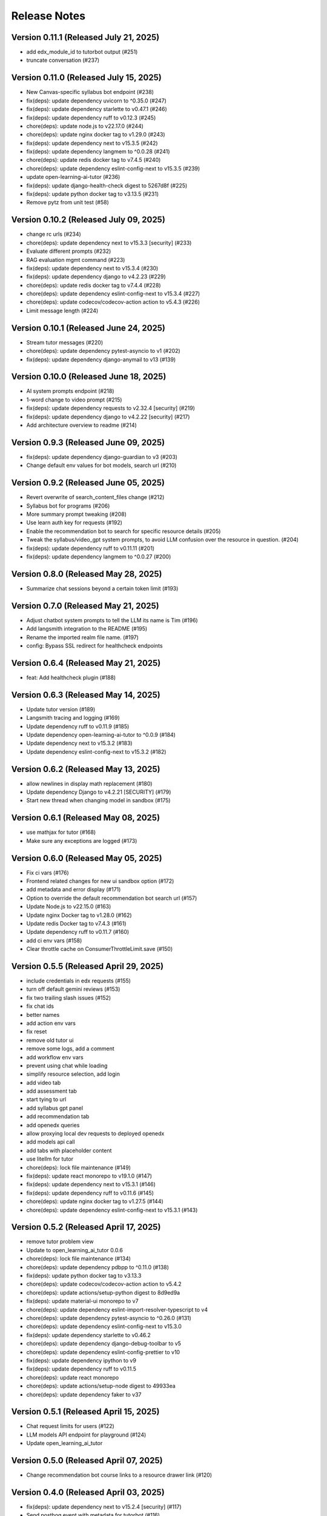 Release Notes
=============

Version 0.11.1 (Released July 21, 2025)
--------------

- add edx_module_id to tutorbot output (#251)
- truncate conversation (#237)

Version 0.11.0 (Released July 15, 2025)
--------------

- New Canvas-specific syllabus bot endpoint (#238)
- fix(deps): update dependency uvicorn to ^0.35.0 (#247)
- fix(deps): update dependency starlette to v0.47.1 (#246)
- fix(deps): update dependency ruff to v0.12.3 (#245)
- chore(deps): update node.js to v22.17.0 (#244)
- chore(deps): update nginx docker tag to v1.29.0 (#243)
- fix(deps): update dependency next to v15.3.5 (#242)
- fix(deps): update dependency langmem to ^0.0.28 (#241)
- chore(deps): update redis docker tag to v7.4.5 (#240)
- chore(deps): update dependency eslint-config-next to v15.3.5 (#239)
- update open-learning-ai-tutor (#236)
- fix(deps): update django-health-check digest to 5267d8f (#225)
- fix(deps): update python docker tag to v3.13.5 (#231)
- Remove pytz from unit test (#58)

Version 0.10.2 (Released July 09, 2025)
--------------

- change rc urls (#234)
- chore(deps): update dependency next to v15.3.3 [security] (#233)
- Evaluate different prompts (#232)
- RAG evaluation mgmt command (#223)
- fix(deps): update dependency next to v15.3.4 (#230)
- fix(deps): update dependency django to v4.2.23 (#229)
- chore(deps): update redis docker tag to v7.4.4 (#228)
- chore(deps): update dependency eslint-config-next to v15.3.4 (#227)
- chore(deps): update codecov/codecov-action action to v5.4.3 (#226)
- Limit message length (#224)

Version 0.10.1 (Released June 24, 2025)
--------------

- Stream tutor messages (#220)
- chore(deps): update dependency pytest-asyncio to v1 (#202)
- fix(deps): update dependency django-anymail to v13 (#139)

Version 0.10.0 (Released June 18, 2025)
--------------

- AI system prompts endpoint (#218)
- 1-word change to video prompt (#215)
- fix(deps): update dependency requests to v2.32.4 [security] (#219)
- fix(deps): update dependency django to v4.2.22 [security] (#217)
- Add architecture overview to readme (#214)

Version 0.9.3 (Released June 09, 2025)
-------------

- fix(deps): update dependency django-guardian to v3 (#203)
- Change default env values for bot models, search url (#210)

Version 0.9.2 (Released June 05, 2025)
-------------

- Revert overwrite of search_content_files change (#212)
- Syllabus bot for programs (#206)
- More summary prompt tweaking (#208)
- Use learn auth key for requests (#192)
- Enable the recommendation bot to search for specific resource details (#205)
- Tweak the syllabus/video_gpt system prompts, to avoid LLM confusion over the resource in question. (#204)
- fix(deps): update dependency ruff to v0.11.11 (#201)
- fix(deps): update dependency langmem to ^0.0.27 (#200)

Version 0.8.0 (Released May 28, 2025)
-------------

- Summarize chat sessions beyond a certain token limit (#193)

Version 0.7.0 (Released May 21, 2025)
-------------

- Adjust chatbot system prompts to tell the LLM its name is Tim (#196)
- Add langsmith integration to the README (#195)
- Rename the imported realm file name. (#197)
- config: Bypass SSL redirect for healthcheck endpoints

Version 0.6.4 (Released May 21, 2025)
-------------

- feat: Add healthcheck plugin (#188)

Version 0.6.3 (Released May 14, 2025)
-------------

- Update tutor version (#189)
- Langsmith tracing and logging (#169)
- Update dependency ruff to v0.11.9 (#185)
- Update dependency open-learning-ai-tutor to ^0.0.9 (#184)
- Update dependency next to v15.3.2 (#183)
- Update dependency eslint-config-next to v15.3.2 (#182)

Version 0.6.2 (Released May 13, 2025)
-------------

- allow newlines in display math replacement (#180)
- Update dependency Django to v4.2.21 [SECURITY] (#179)
- Start new thread when changing model in sandbox (#175)

Version 0.6.1 (Released May 08, 2025)
-------------

- use mathjax for tutor (#168)
- Make sure any exceptions are  logged (#173)

Version 0.6.0 (Released May 05, 2025)
-------------

- Fix ci vars (#176)
- Frontend related changes for new ui sandbox option (#172)
- add metadata and error display (#171)
- Option to override the default recommendation bot search url  (#157)
- Update Node.js to v22.15.0 (#163)
- Update nginx Docker tag to v1.28.0 (#162)
- Update redis Docker tag to v7.4.3 (#161)
- Update dependency ruff to v0.11.7 (#160)
- add ci env vars (#158)
- Clear throttle cache on ConsumerThrottleLimit.save (#150)

Version 0.5.5 (Released April 29, 2025)
-------------

- include credentials in edx requests (#155)
- turn off default gemini reviews (#153)
- fix two trailing slash issues (#152)
- fix chat ids
- better names
- add action env vars
- fix reset
- remove old tutor ui
- remove some logs, add a comment
- add workflow env vars
- prevent using chat while loading
- simplify resource selection, add login
- add video tab
- add assessment tab
- start tying to url
- add syllabus gpt panel
- add recommendation tab
- add openedx queries
- allow proxying local dev requests to deployed openedx
- add models api call
- add tabs with placeholder content
- use litellm for tutor
- chore(deps): lock file maintenance (#149)
- fix(deps): update react monorepo to v19.1.0 (#147)
- fix(deps): update dependency next to v15.3.1 (#146)
- fix(deps): update dependency ruff to v0.11.6 (#145)
- chore(deps): update nginx docker tag to v1.27.5 (#144)
- chore(deps): update dependency eslint-config-next to v15.3.1 (#143)

Version 0.5.2 (Released April 17, 2025)
-------------

- remove tutor problem view
- Update to open_learning_ai_tutor 0.0.6
- chore(deps): lock file maintenance (#134)
- chore(deps): update dependency pdbpp to ^0.11.0 (#138)
- fix(deps): update python docker tag to v3.13.3
- chore(deps): update codecov/codecov-action action to v5.4.2
- chore(deps): update actions/setup-python digest to 8d9ed9a
- fix(deps): update material-ui monorepo to v7
- chore(deps): update dependency eslint-import-resolver-typescript to v4
- chore(deps): update dependency pytest-asyncio to ^0.26.0 (#131)
- chore(deps): update dependency eslint-config-next to v15.3.0
- fix(deps): update dependency starlette to v0.46.2
- chore(deps): update dependency django-debug-toolbar to v5
- chore(deps): update dependency eslint-config-prettier to v10
- fix(deps): update dependency ipython to v9
- fix(deps): update dependency ruff to v0.11.5
- chore(deps): update react monorepo
- chore(deps): update actions/setup-node digest to 49933ea
- chore(deps): update dependency faker to v37

Version 0.5.1 (Released April 15, 2025)
-------------

- Chat request limits for users (#122)
- LLM models API endpoint for playground (#124)
- Update open_learning_ai_tutor

Version 0.5.0 (Released April 07, 2025)
-------------

- Change recommendation bot course links to a resource drawer link (#120)

Version 0.4.0 (Released April 03, 2025)
-------------

- fix(deps): update dependency next to v15.2.4 [security] (#117)
- Send posthog event with metadata for tutorbot (#116)
- Do not update sessions assigned to another user (#115)

Version 0.3.2 (Released March 27, 2025)
-------------

- use edx module ids to find the problem
- Update main/settings.py
- Add OTEL insecure flag
- fix(deps): update dependency next to v15.2.3 [security] (#110)

Version 0.3.1 (Released March 26, 2025)
-------------

- adding debug toolbar urls
- Fixing typo in API_BASE_URL
- Updated poetry.lock file
- standardizing config filename
- fixing compose for litellm
- fix(deps): update dependency ruff to v0.11.0 (#104)
- fix(deps): update dependency next to v15.2.2 (#103)
- chore(deps): update dependency eslint-config-next to v15.2.2 (#102)
- Add OpenTelemetry Config
- fix(deps): update python docker tag to v3.13.2 (#10)

Version 0.3.0 (Released March 12, 2025)
-------------

- fix(deps): update dependency starlette to v0.46.1 (#98)
- fix(deps): update dependency ruff to v0.9.10 (#97)
- fix(deps): update dependency next to v15.2.1 (#96)
- fix(deps): update dependency axios to v1.8.2 [security] (#95)
- chore(deps): update dependency eslint-config-next to v15.2.1 (#94)
- refactor:! edx_block_id to edx_module_id and better setting name (#91)
- Make sentry work for asgi endpoints too (#89)
- fix(deps): update dependency django to v4.2.20 [security] (#90)
- Better cookie management (#84)
- run collectstatic within the docker build
- put the static file in /static instead, and make sure the directory exists
- should go to staticfiles instead
- generate the git hash file based on a build arg and put it in /src/static/hash.txt
- feat: Add Video GPT (#56)

Version 0.2.1 (Released March 06, 2025)
-------------

- Add tutor bot frontend
- Update dependency starlette to v0.46.0 (#79)
- Update dependency next to v15.2.0 (#78)
- Update dependency langgraph to ^0.3.0 (#77)
- Update dependency eslint-config-next to v15.2.0 (#76)
- Update codecov/codecov-action action to v5.4.0 (#75)
- Update dependency ruff to v0.9.9 (#74)
- Tutor bot backend
- Fix chat UI height (#73)
- Update dependency faker to v36
- Update dependency @mitodl/smoot-design to v3

Version 0.2.0 (Released February 26, 2025)
-------------

- Update dependency starlette to ^0.46.0 (#66)
- Update Node.js to v22.14.0 (#65)
- Update nginx Docker tag to v1.27.4 (#64)
- Update dependency ruff to v0.9.7 (#63)
- Update dependency next to v15.1.7 (#62)
- Update dependency eslint-config-next to v15.1.7 (#61)
- Update dependency Django to v4.2.19 (#60)

Version 0.1.0 (Released February 21, 2025)
-------------

- Zero the version

